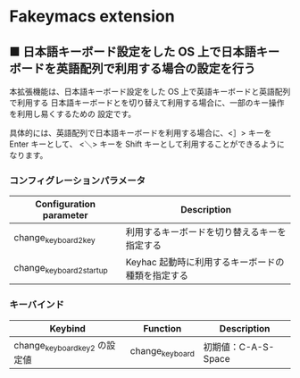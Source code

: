 #+STARTUP: showall indent

* Fakeymacs extension

** ■ 日本語キーボード設定をした OS 上で日本語キーボードを英語配列で利用する場合の設定を行う

本拡張機能は、日本語キーボード設定をした OS 上で英語キーボードと英語配列で利用する
日本語キーボードとを切り替えて利用する場合に、一部のキー操作を利用し易くするための
設定です。

具体的には、英語配列で日本語キーボードを利用する場合に、<］> キーを Enter キーとして、
<＼> キーを Shift キーとして利用することができるようになります。

*** コンフィグレーションパラメータ

|--------------------------+---------------------------------------------------|
| Configuration parameter  | Description                                       |
|--------------------------+---------------------------------------------------|
| change_keyboard2_key     | 利用するキーボードを切り替えるキーを指定する      |
| change_keyboard2_startup | Keyhac 起動時に利用するキーボードの種類を指定する |
|--------------------------+---------------------------------------------------|

*** キーバインド

|-------------------------------+-----------------+---------------------|
| Keybind                       | Function        | Description         |
|-------------------------------+-----------------+---------------------|
| change_keyboard_key2 の設定値 | change_keyboard | 初期値：C-A-S-Space |
|-------------------------------+-----------------+---------------------|
